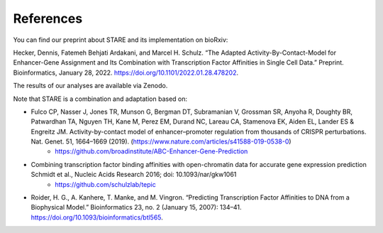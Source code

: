 ***************
References
***************

You can find our preprint about STARE and its implementation on bioRxiv:

Hecker, Dennis, Fatemeh Behjati Ardakani, and Marcel H. Schulz. “The Adapted Activity-By-Contact-Model for Enhancer-Gene Assignment and Its Combination with Transcription Factor Affinities in Single Cell Data.” Preprint. Bioinformatics, January 28, 2022. https://doi.org/10.1101/2022.01.28.478202.

The results of our analyses are available via Zenodo.

.. image:: https://zenodo.org/badge/DOI/10.5281/zenodo.5841992.svg
  :alt: ZenodoBadge
  :target: https://doi.org/10.5281/zenodo.5841991

Note that STARE is a combination and adaptation based on:

- Fulco CP, Nasser J, Jones TR, Munson G, Bergman DT, Subramanian V, Grossman SR, Anyoha R, Doughty BR, Patwardhan TA, Nguyen TH, Kane M, Perez EM, Durand NC, Lareau CA, Stamenova EK, Aiden EL, Lander ES & Engreitz JM. Activity-by-contact model of enhancer–promoter regulation from thousands of CRISPR perturbations. Nat. Genet. 51, 1664–1669 (2019). (https://www.nature.com/articles/s41588-019-0538-0)
	 - https://github.com/broadinstitute/ABC-Enhancer-Gene-Prediction
- Combining transcription factor binding affinities with open-chromatin data for accurate gene expression prediction Schmidt et al., Nucleic Acids Research 2016; doi: 10.1093/nar/gkw1061
	 - https://github.com/schulzlab/tepic
- Roider, H. G., A. Kanhere, T. Manke, and M. Vingron. “Predicting Transcription Factor Affinities to DNA from a Biophysical Model.” Bioinformatics 23, no. 2 (January 15, 2007): 134–41. https://doi.org/10.1093/bioinformatics/btl565.

